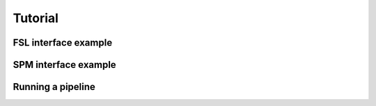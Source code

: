.. _tutorial:

=========
 Tutorial
=========

FSL interface example
---------------------

SPM interface example
---------------------

Running a pipeline
-------------------

